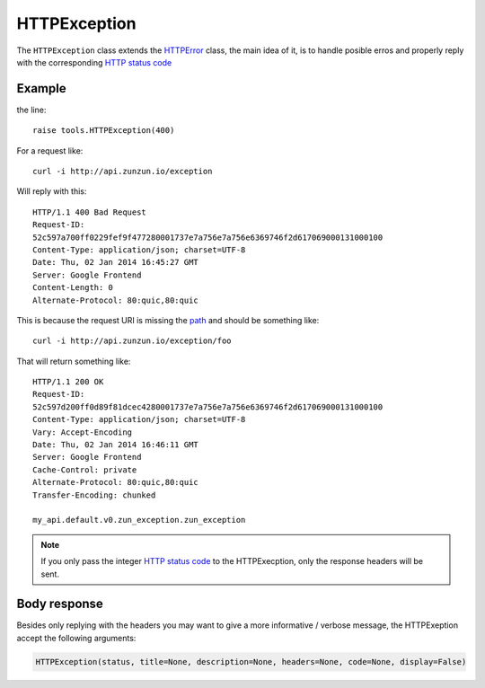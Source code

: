 HTTPException
=============

The ``HTTPException`` class extends the `HTTPError <https://github.com/nbari/zunzuncito/blob/master/zunzuncito/tools.py#L13>`_
class, the main idea of it, is to handle posible erros and properly reply with the corresponding
`HTTP status code  </en/latest/http_status_codes.html>`_


Example
.......

.. code-block:: python
   :linenos:
   :emphasize-lines: 17


   import os
   from zunzuncito import tools
   from zunzuncito import http_status_codes


   class APIResource(object):

       def __init__(self, api):
           self.api = api
           self.status = 200
           self.headers = api.headers.copy()

       def dispatch(self, environ, start_response):
           try:
               name = self.api.path[0]
           except:
               raise tools.HTTPException(400)

the line::

    raise tools.HTTPException(400)

For a request like::

    curl -i http://api.zunzun.io/exception

Will reply with this::

    HTTP/1.1 400 Bad Request
    Request-ID:
    52c597a700ff0229fef9f477280001737e7a756e7a756e6369746f2d617069000131000100
    Content-Type: application/json; charset=UTF-8
    Date: Thu, 02 Jan 2014 16:45:27 GMT
    Server: Google Frontend
    Content-Length: 0
    Alternate-Protocol: 80:quic,80:quic

This is because the request URI is missing the `path </en/latest/resource/path.html>`_ and should be something
like::

    curl -i http://api.zunzun.io/exception/foo

That will return something like::

    HTTP/1.1 200 OK
    Request-ID:
    52c597d200ff0d89f81dcec4280001737e7a756e7a756e6369746f2d617069000131000100
    Content-Type: application/json; charset=UTF-8
    Vary: Accept-Encoding
    Date: Thu, 02 Jan 2014 16:46:11 GMT
    Server: Google Frontend
    Cache-Control: private
    Alternate-Protocol: 80:quic,80:quic
    Transfer-Encoding: chunked

    my_api.default.v0.zun_exception.zun_exception

.. note ::

   If you only pass the integer `HTTP status code </en/latest/http_status_codes.html>`_ to the HTTPExecption, only the response
   headers will be sent.


Body response
.............

Besides only replying with the headers you may want to give a more informative
/ verbose message, the HTTPExeption accept the following arguments:

.. code-block:: python

   HTTPException(status, title=None, description=None, headers=None, code=None, display=False)
